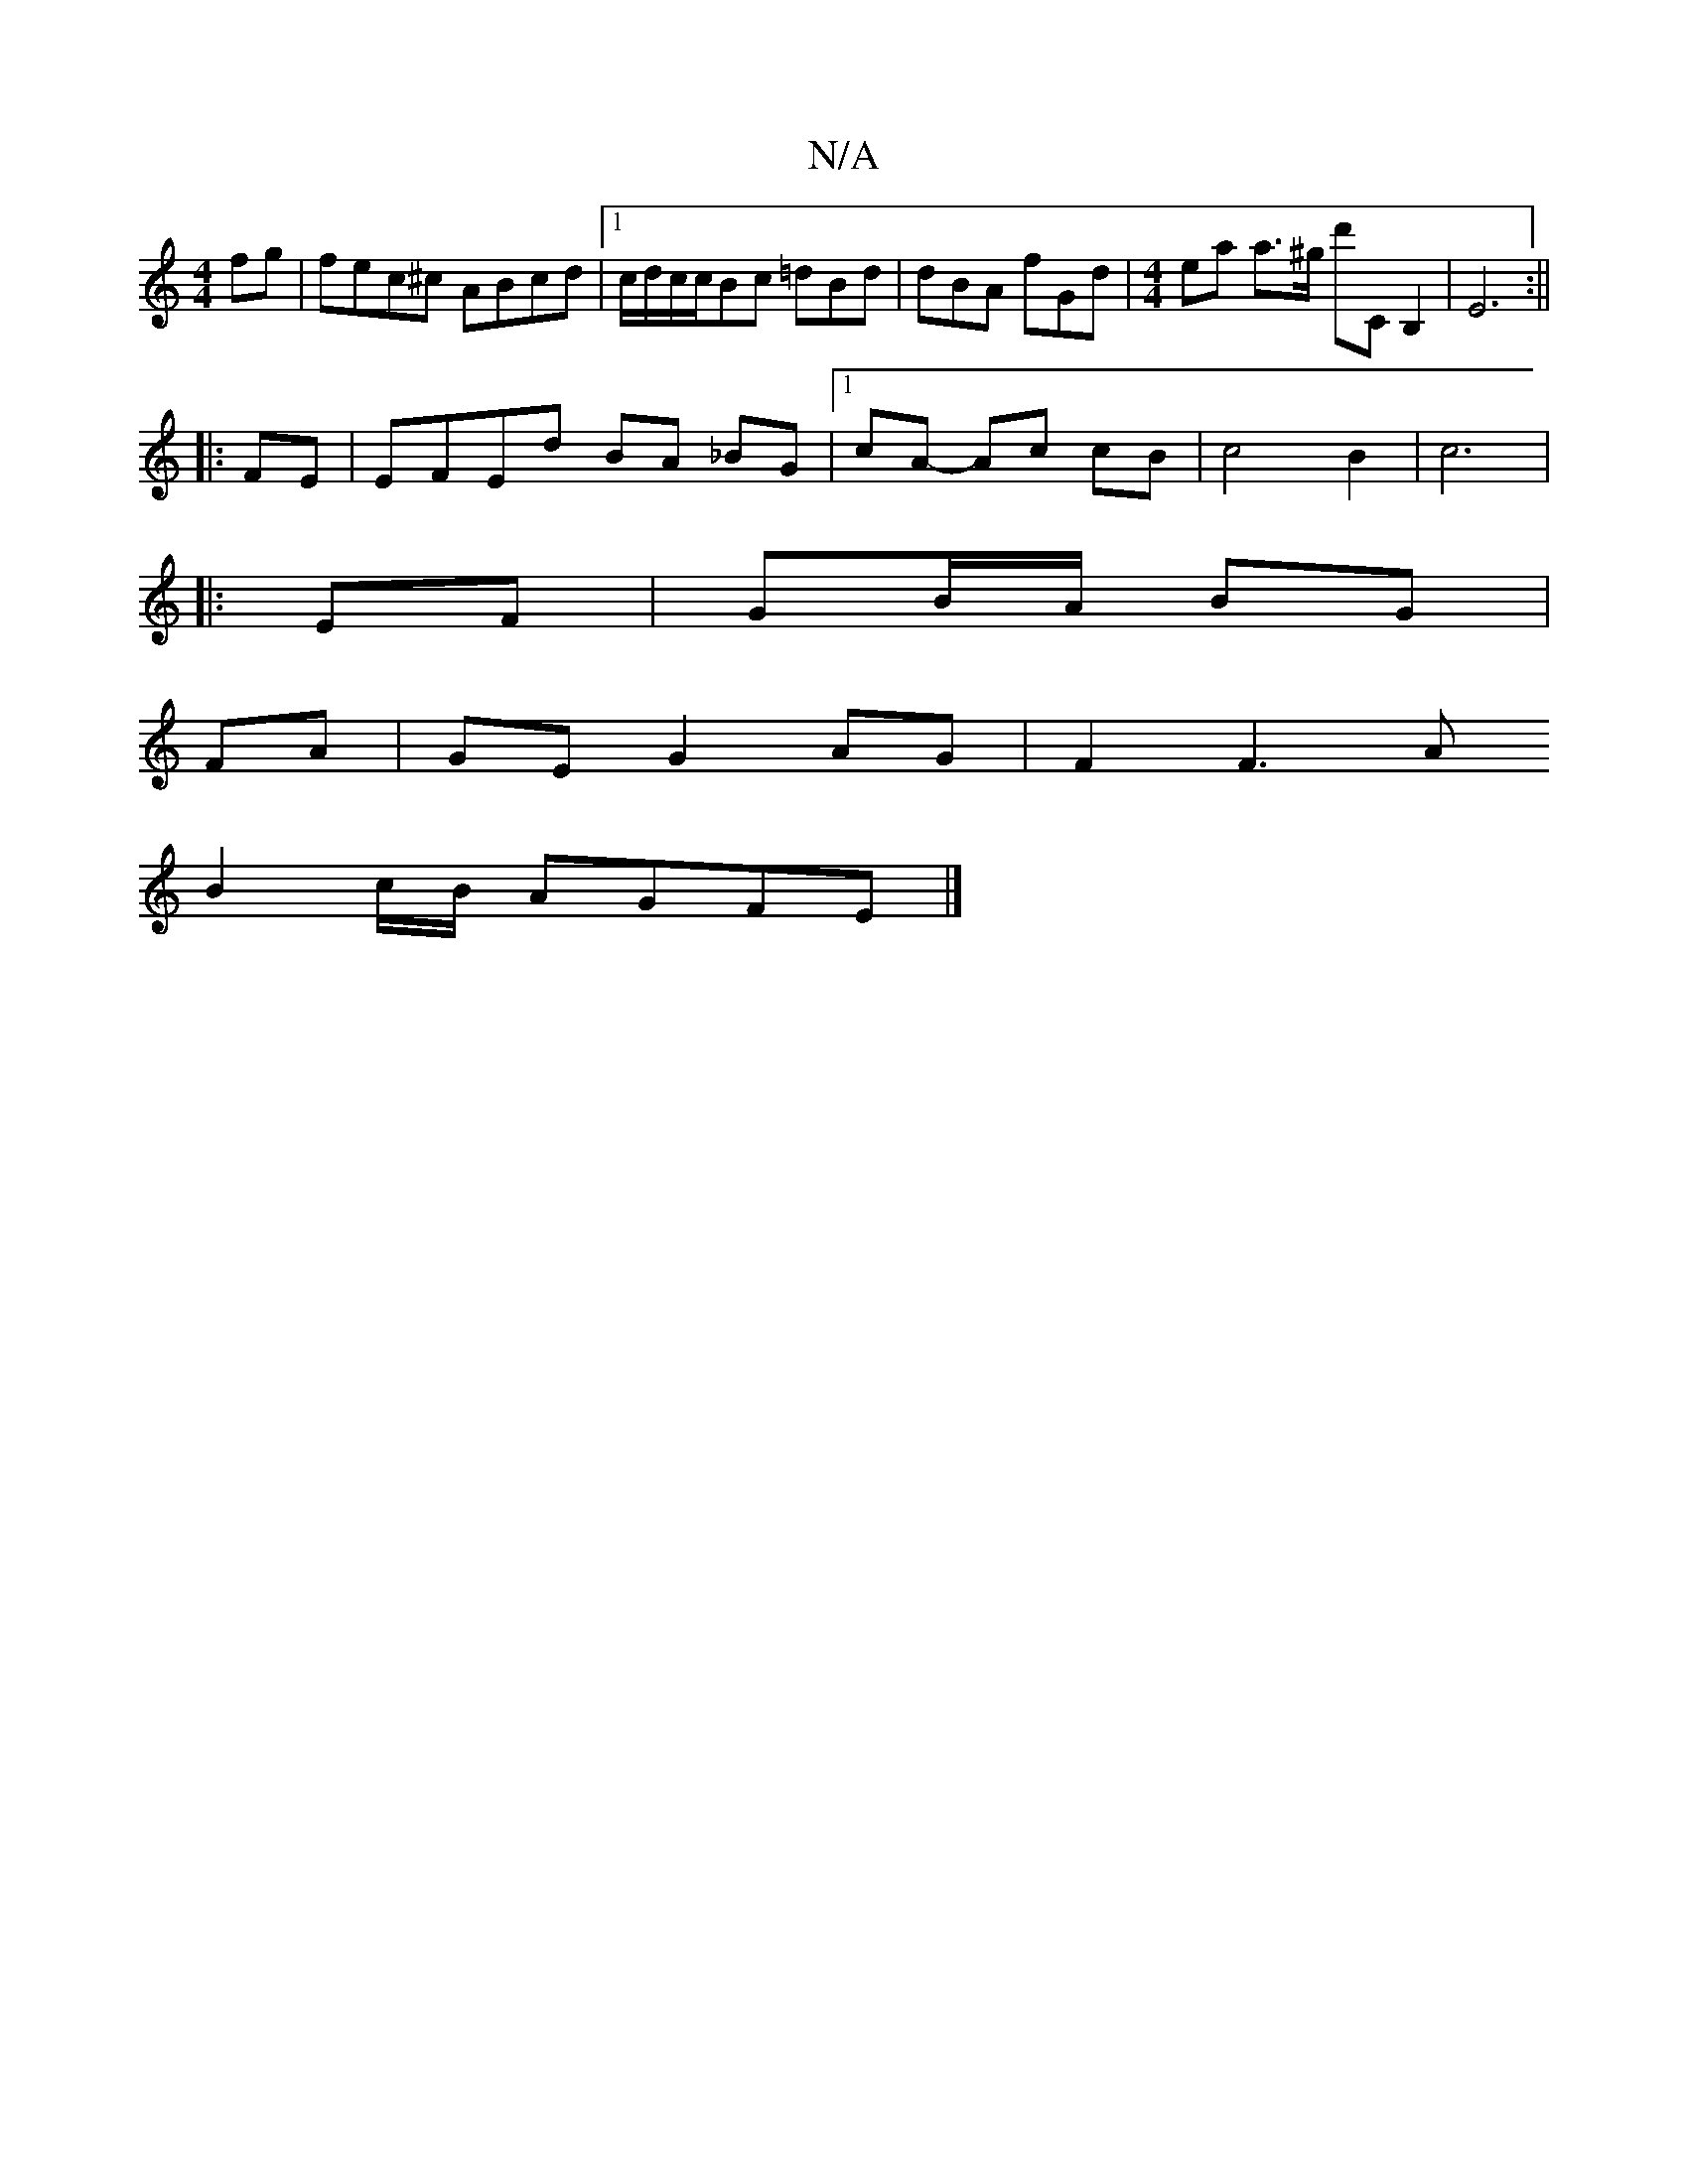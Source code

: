 X:1
T:N/A
M:4/4
R:N/A
K:Cmajor
2fg | fec^c ABcd |1 c/d/c/c/Bc =dBd | dBA fGd |[M:4/4] ea a>^g d'C B,2 | E6:||
|: FE | EFEd BA _BG |1 cA- Ac cB | c4 B2 | c6 |
|: EF |GB/A/ BG |
FA | GE G2 AG | F2 F3 A
B2 c/B/ AGFE|]

|: cdef gd cB |
